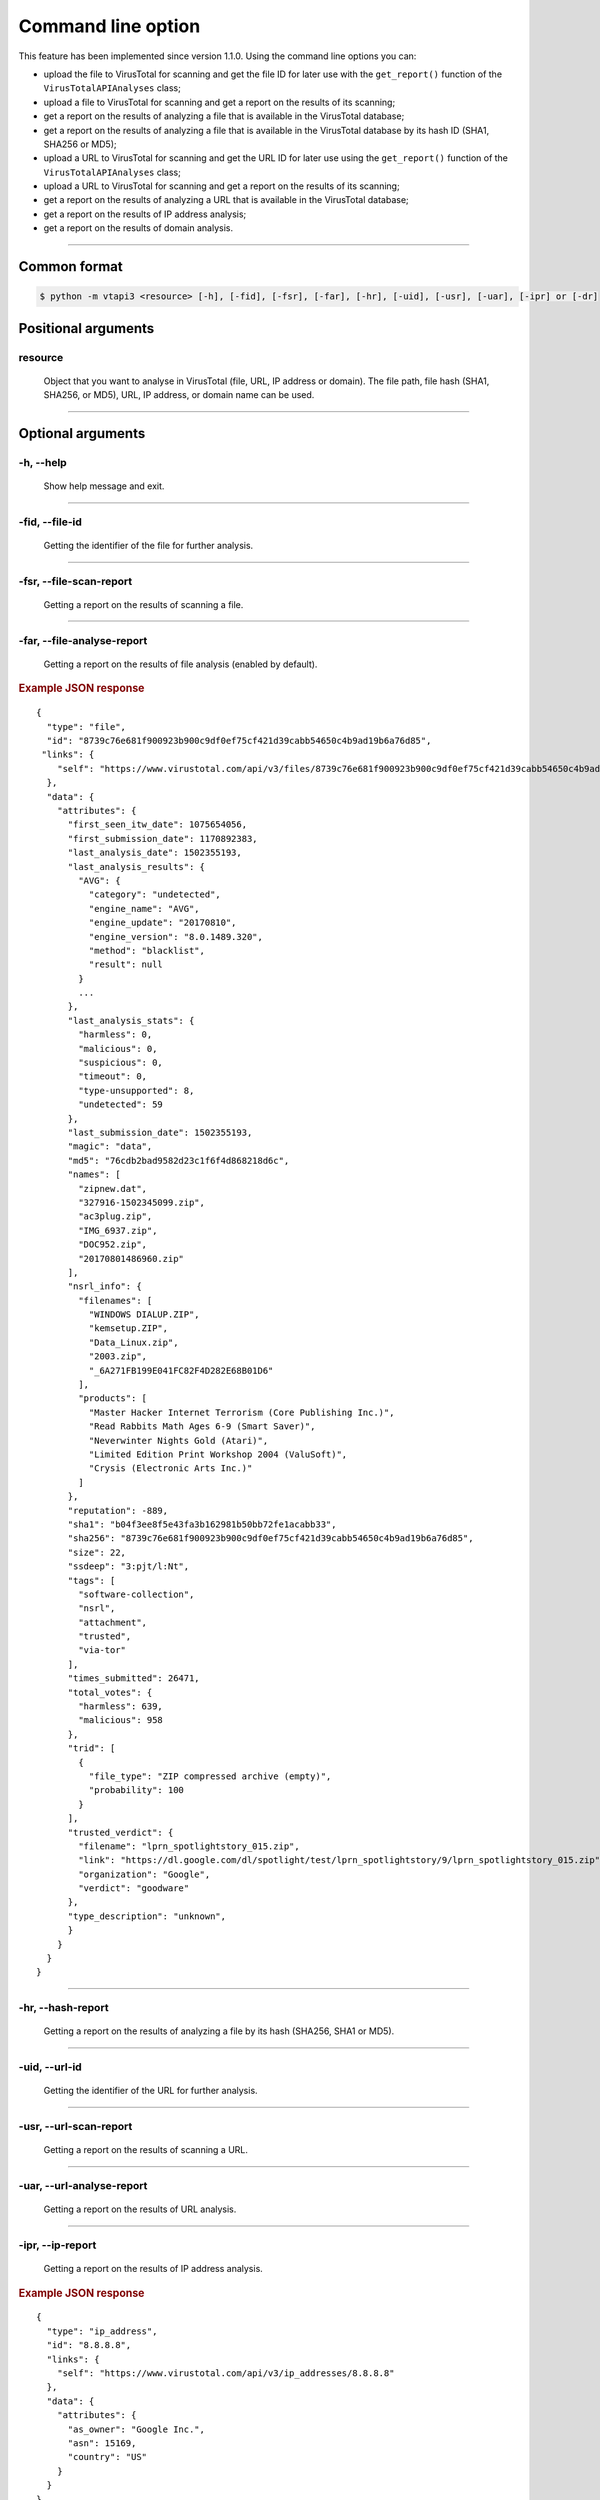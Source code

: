 Command line option
===================

This feature has been implemented since version 1.1.0. Using the command line options you can:

- upload the file to VirusTotal for scanning and get the file ID for later use with the ``get_report()`` function of the ``VirusTotalAPIAnalyses`` class;
- upload a file to VirusTotal for scanning and get a report on the results of its scanning;
- get a report on the results of analyzing a file that is available in the VirusTotal database;
- get a report on the results of analyzing a file that is available in the VirusTotal database by its hash ID (SHA1, SHA256 or MD5);
- upload a URL to VirusTotal for scanning and get the URL ID for later use using the ``get_report()`` function of the ``VirusTotalAPIAnalyses`` class;
- upload a URL to VirusTotal for scanning and get a report on the results of its scanning;
- get a report on the results of analyzing a URL that is available in the VirusTotal database;
- get a report on the results of IP address analysis;
- get a report on the results of domain analysis.

-----

Сommon format
-------------

.. code-block:: bash

    $ python -m vtapi3 <resource> [-h], [-fid], [-fsr], [-far], [-hr], [-uid], [-usr], [-uar], [-ipr] or [-dr]

Positional arguments
--------------------

.. index:: resource

resource
''''''''

    Object that you want to analyse in VirusTotal (file, URL, IP address or domain). The file path, file hash (SHA1, SHA256, or MD5), URL, IP address, or domain name can be used.

-----

Optional arguments
------------------

.. index:: --help

-h, --help
''''''''''

    Show help message and exit.

-----

.. index:: --file-id

-fid, --file-id
'''''''''''''''

    Getting the identifier of the file for further analysis.
	
-----

.. index:: --file-scan-report

-fsr, --file-scan-report
''''''''''''''''''''''''

    Getting a report on the results of scanning a file.
	
-----

.. index:: --file-analyse-report
	
-far, --file-analyse-report
'''''''''''''''''''''''''''

    Getting a report on the results of file analysis (enabled by default).
	
.. rubric:: Example JSON response

::

    {    
      "type": "file",
      "id": "8739c76e681f900923b900c9df0ef75cf421d39cabb54650c4b9ad19b6a76d85",
     "links": {
        "self": "https://www.virustotal.com/api/v3/files/8739c76e681f900923b900c9df0ef75cf421d39cabb54650c4b9ad19b6a76d85"
      },
      "data": {
        "attributes": {
          "first_seen_itw_date": 1075654056,
          "first_submission_date": 1170892383,
          "last_analysis_date": 1502355193,
          "last_analysis_results": {
            "AVG": {
              "category": "undetected",
              "engine_name": "AVG",
              "engine_update": "20170810",
              "engine_version": "8.0.1489.320",
              "method": "blacklist",
              "result": null
            }
            ...
          },
          "last_analysis_stats": {
            "harmless": 0,
            "malicious": 0,
            "suspicious": 0,
            "timeout": 0,
            "type-unsupported": 8,
            "undetected": 59
          },
          "last_submission_date": 1502355193,
          "magic": "data",
          "md5": "76cdb2bad9582d23c1f6f4d868218d6c",
          "names": [
            "zipnew.dat",
            "327916-1502345099.zip",
            "ac3plug.zip",
            "IMG_6937.zip",
            "DOC952.zip",
            "20170801486960.zip"
          ],
          "nsrl_info": {
            "filenames": [
              "WINDOWS DIALUP.ZIP",
              "kemsetup.ZIP",
              "Data_Linux.zip",
              "2003.zip",
              "_6A271FB199E041FC82F4D282E68B01D6"
            ],
            "products": [
              "Master Hacker Internet Terrorism (Core Publishing Inc.)",
              "Read Rabbits Math Ages 6-9 (Smart Saver)",
              "Neverwinter Nights Gold (Atari)",
              "Limited Edition Print Workshop 2004 (ValuSoft)",
              "Crysis (Electronic Arts Inc.)"
            ]
          },
          "reputation": -889,
          "sha1": "b04f3ee8f5e43fa3b162981b50bb72fe1acabb33",
          "sha256": "8739c76e681f900923b900c9df0ef75cf421d39cabb54650c4b9ad19b6a76d85",
          "size": 22,
          "ssdeep": "3:pjt/l:Nt",
          "tags": [
            "software-collection",
            "nsrl",
            "attachment",
            "trusted",
            "via-tor"
          ],
          "times_submitted": 26471,
          "total_votes": {
            "harmless": 639,
            "malicious": 958
          },
          "trid": [
            {
              "file_type": "ZIP compressed archive (empty)",
              "probability": 100
            }
          ],
          "trusted_verdict": {
            "filename": "lprn_spotlightstory_015.zip",
            "link": "https://dl.google.com/dl/spotlight/test/lprn_spotlightstory/9/lprn_spotlightstory_015.zip",
            "organization": "Google",
            "verdict": "goodware"
          },
          "type_description": "unknown",
          }
        }
      }
    }
	
-----

.. index:: --hash-report
	
-hr, --hash-report
''''''''''''''''''

    Getting a report on the results of analyzing a file by its hash (SHA256, SHA1 or MD5).

-----

.. index:: --url-id

-uid, --url-id
''''''''''''''
    
	Getting the identifier of the URL for further analysis.
	
-----
	
.. index:: --url-scan-report
	
-usr, --url-scan-report
'''''''''''''''''''''''

    Getting a report on the results of scanning a URL.
	
-----
	
.. index:: --url-analyse-report

-uar, --url-analyse-report
''''''''''''''''''''''''''

    Getting a report on the results of URL analysis.
	
-----

.. index:: --ip-report

-ipr, --ip-report
'''''''''''''''''

    Getting a report on the results of IP address analysis.
	
.. rubric:: Example JSON response

::

    {    
      "type": "ip_address",
      "id": "8.8.8.8",
      "links": {
        "self": "https://www.virustotal.com/api/v3/ip_addresses/8.8.8.8"
      },
      "data": {
        "attributes": {
          "as_owner": "Google Inc.",
          "asn": 15169,
          "country": "US"
        }
      }
    }

-----
	
.. index:: --domain-report

-dr, --domain-report
''''''''''''''''''''

    Getting a report on the results of domain analysis.
	
.. rubric:: Example JSON response

::

    {
      "data": {
        "type": "domain",
        "id": "virustotal.com",
        "links": {
          "self": "https://virustotal.com/api/v3/domains/virustotal.com"
        },
        "attributes": {
          "categories": {
            "Alexa": "services",
            "BitDefender": "computersandsoftware",
            "TrendMicro": "computers internet",
            "Websense ThreatSeeker": "computer security"
          },
          "creation_date": 1032308169,
          "last_update_date": 1389199030,
          "registrar": "MarkMonitor Inc.",
          "reputation": 13,
          "total_votes": {
            "harmless": 2,
            "malicious": 0
          },
    	    "whois": "Domain Name: VIRUSTOTAL.COM\r\n   Registry Domain ID: ...",    
          "whois_date": 1560599498
        }
      }
    }
